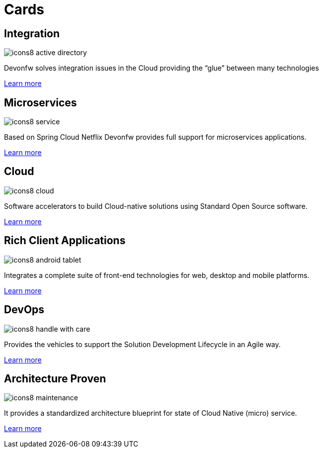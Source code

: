 = Cards

== Integration

image::images/icons8-active_directory.png[]

Devonfw solves integration issues in the Cloud providing the “glue” between many technologies

link:index.html[Learn more]

== Microservices

image::images/icons8-service.png[]

Based on Spring Cloud Netflix Devonfw provides full support for microservices applications.

link:index.html[Learn more]

== Cloud

image::images/icons8-cloud.png[]

Software accelerators to build Cloud-native solutions using Standard Open Source software.

link:index.html[Learn more]


== Rich Client Applications

image::images/icons8-android_tablet.png[]

Integrates a complete suite of front-end technologies for web, desktop and mobile platforms.

link:index.html[Learn more]


== DevOps

image::images/icons8-handle_with_care.png[]

Provides the vehicles to support the Solution Development Lifecycle in an Agile way.

link:index.html[Learn more]

== Architecture Proven

image::images/icons8-maintenance.png[]

It provides a standardized architecture blueprint for state of Cloud Native (micro) service.

link:index.html[Learn more]
